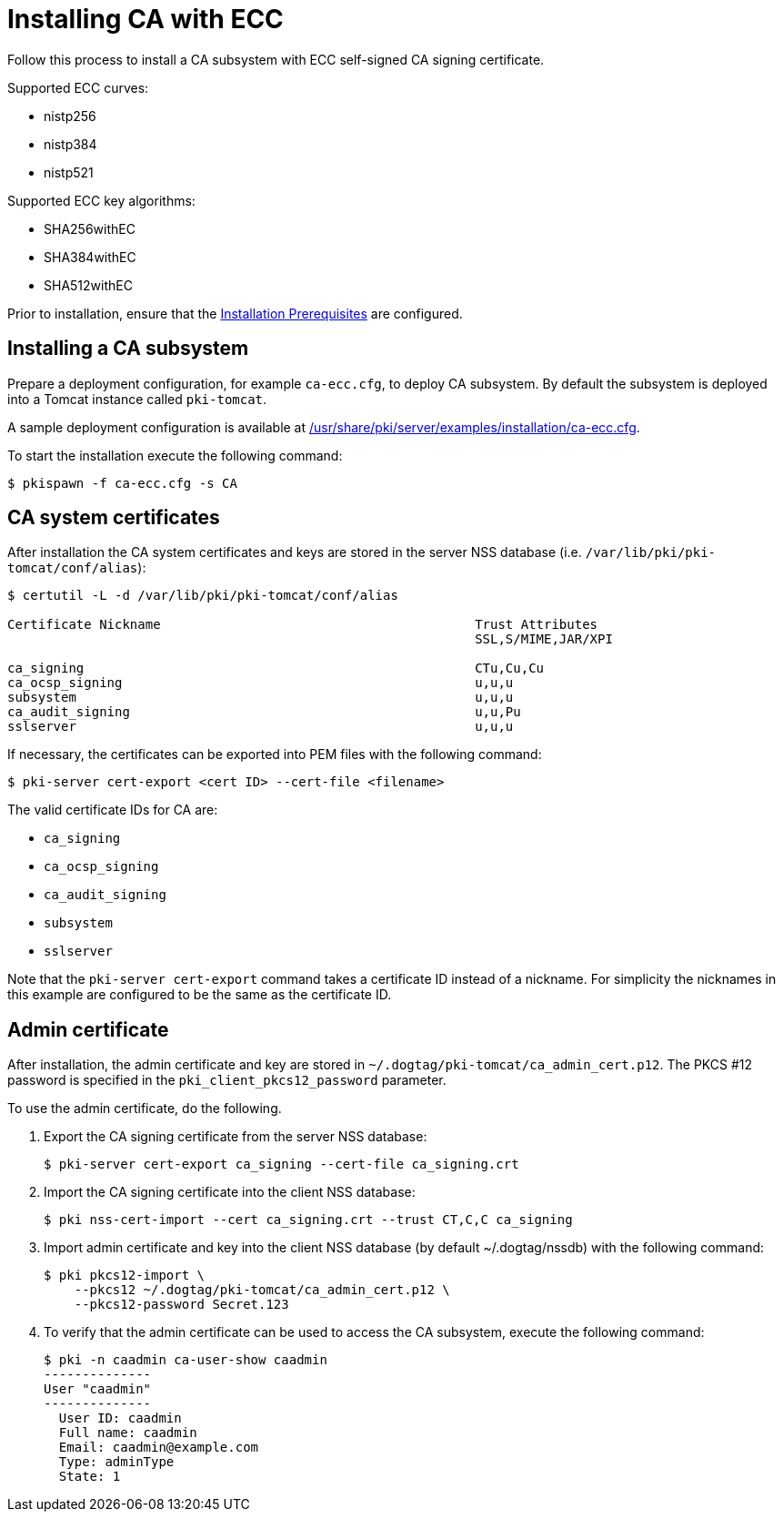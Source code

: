 :_mod-docs-content-type: PROCEDURE

[id="installing-ca-with-ecc"]
= Installing CA with ECC 

Follow this process to install a CA subsystem with ECC self-signed CA signing certificate.

Supported ECC curves:

* nistp256 
* nistp384
* nistp521

Supported ECC key algorithms:

* SHA256withEC 
* SHA384withEC
* SHA512withEC

Prior to installation, ensure that the xref:../others/installation-prerequisites.adoc[Installation Prerequisites] are configured.

== Installing a CA subsystem

Prepare a deployment configuration, for example `ca-ecc.cfg`, to deploy CA subsystem. By default the subsystem is deployed into a Tomcat instance called `pki-tomcat`.

A sample deployment configuration is available at xref:../../../base/server/examples/installation/ca-ecc.cfg[/usr/share/pki/server/examples/installation/ca-ecc.cfg].

To start the installation execute the following command:
[literal,subs="+quotes,verbatim"]
....
$ pkispawn -f ca-ecc.cfg -s CA
....

== CA system certificates 

After installation the CA system certificates and keys are stored in the server NSS database (i.e. `/var/lib/pki/pki-tomcat/conf/alias`):
[literal,subs="+quotes,verbatim"]
....
$ certutil -L -d /var/lib/pki/pki-tomcat/conf/alias

Certificate Nickname                                         Trust Attributes
                                                             SSL,S/MIME,JAR/XPI

ca_signing                                                   CTu,Cu,Cu
ca_ocsp_signing                                              u,u,u
subsystem                                                    u,u,u
ca_audit_signing                                             u,u,Pu
sslserver                                                    u,u,u
....

If necessary, the certificates can be exported into PEM files with the following command:
[literal,subs="+quotes,verbatim"]
....
$ pki-server cert-export <cert ID> --cert-file <filename>
....

The valid certificate IDs for CA are:

* `ca_signing`
* `ca_ocsp_signing`
* `ca_audit_signing`
* `subsystem`
* `sslserver`

Note that the `pki-server cert-export` command takes a certificate ID instead of a nickname. For simplicity the nicknames in this example are configured to be the same as the certificate ID.

== Admin certificate 

After installation, the admin certificate and key are stored in `~/.dogtag/pki-tomcat/ca_admin_cert.p12`. The PKCS #12 password is specified in the `pki_client_pkcs12_password` parameter.

To use the admin certificate, do the following.

. Export the CA signing certificate from the server NSS database:
+
[literal,subs="+quotes,verbatim"]
....
$ pki-server cert-export ca_signing --cert-file ca_signing.crt
....

. Import the CA signing certificate into the client NSS database:
+
[literal,subs="+quotes,verbatim"]
....
$ pki nss-cert-import --cert ca_signing.crt --trust CT,C,C ca_signing
....

. Import admin certificate and key into the client NSS database (by default ~/.dogtag/nssdb) with the following command:
+
[literal,subs="+quotes,verbatim"]
....
$ pki pkcs12-import \
    --pkcs12 ~/.dogtag/pki-tomcat/ca_admin_cert.p12 \
    --pkcs12-password Secret.123
....

. To verify that the admin certificate can be used to access the CA subsystem, execute the following command:
+
[literal,subs="+quotes,verbatim"]
....
$ pki -n caadmin ca-user-show caadmin
--------------
User "caadmin"
--------------
  User ID: caadmin
  Full name: caadmin
  Email: caadmin@example.com
  Type: adminType
  State: 1
....
